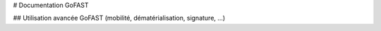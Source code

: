 # Documentation GoFAST

## Utilisation avancée GoFAST (mobilité, dématérialisation, signature, ...)

